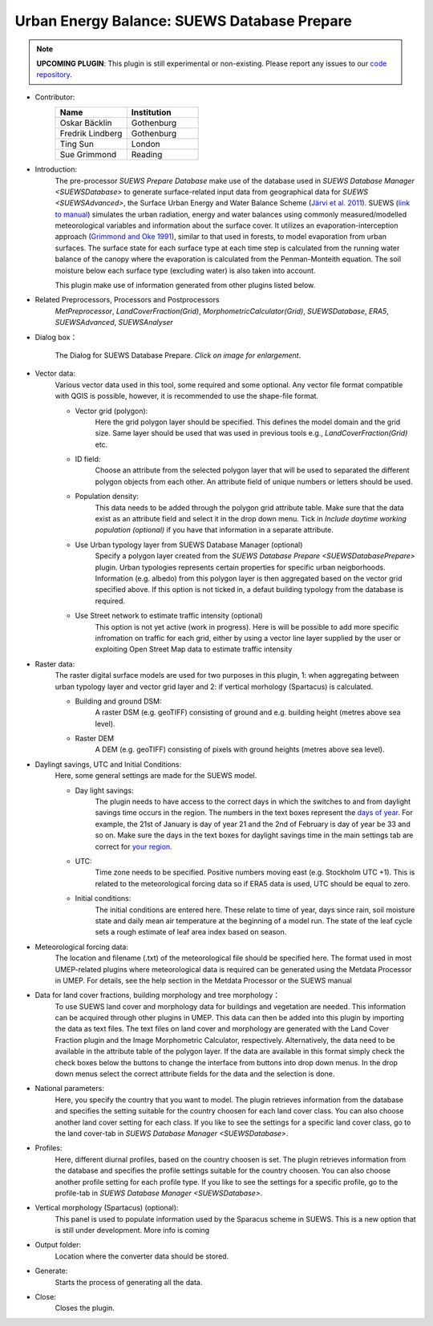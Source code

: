 .. _SUEWSDatabasePrepare:

Urban Energy Balance: SUEWS Database Prepare
~~~~~~~~~~~~~~~~~~~~~~~~~~~~~~~~~~~~~~~~~~~~

.. note:: **UPCOMING PLUGIN**: This plugin is still experimental or non-existing. Please report any issues to our `code repository <https://github.com/UMEP-dev/UMEP>`__.

* Contributor:
    .. list-table::
       :widths: 50 50
       :header-rows: 1

       * - Name
         - Institution
       * - Oskar Bäcklin
         - Gothenburg
       * - Fredrik Lindberg
         - Gothenburg
       * - Ting Sun
         - London
       * - Sue Grimmond
         - Reading

* Introduction:
    The pre-processor *SUEWS Prepare Database* make use of the database used in `SUEWS Database Manager <SUEWSDatabase>` to generate surface-related input data from geographical data for `SUEWS <SUEWSAdvanced>`, the Surface Urban Energy and Water Balance Scheme (`Järvi et al. 2011 <https://www.sciencedirect.com/science/article/pii/S0022169411006937?via%3Dihub>`__). SUEWS (`link to manual <https://suews.readthedocs.io/en/latest/>`__) simulates the urban radiation, energy and water balances using commonly measured/modelled meteorological variables and information about the surface cover. It utilizes an evaporation-interception approach (`Grimmond and Oke 1991 <https://agupubs.onlinelibrary.wiley.com/doi/10.1029/91WR00557>`__), similar to that used in forests, to model evaporation from urban surfaces. The surface state for each surface type at each time step is calculated from the running water balance of the canopy where the evaporation is calculated from the Penman-Monteith equation. The soil moisture below each surface type (excluding water) is also taken into account.
    
    This plugin make use of information generated from other plugins listed below.
    
* Related Preprocessors, Processors and Postprocessors
   `MetPreprocessor`, `LandCoverFraction(Grid)`, `MorphometricCalculator(Grid)`, `SUEWSDatabase`, `ERA5`, `SUEWSAdvanced`, `SUEWSAnalyser`

* Dialog box：
    .. figure:: /images/SUEWS_DBPrepare_main.jpg
        :width: 100%
        :align: center

        The Dialog for SUEWS Database Prepare. *Click on image for enlargement*.


* Vector data:
    Various vector data used in this tool, some required and some optional. Any vector file format compatible with QGIS is possible, however, it is recommended to use the shape-file format.
    
    * Vector grid (polygon):
        Here the grid polygon layer should be specified. This defines the model domain and the grid size. Same layer should be used that was used in previous tools e.g., `LandCoverFraction(Grid)` etc. 
    
    * ID field:
        Choose an attribute from the selected polygon layer that will be used to separated the different polygon objects from each other. An attribute field of unique numbers or letters should be used.
        
    * Population density:
        This data needs to be added through the polygon grid attribute table. Make sure that the data exist as an attribute field and select it in the drop down menu. Tick in *Include daytime working population (optional)* if you have that information in a separate attribute.
        
    * Use Urban typology layer from SUEWS Database Manager (optional)
        Specify a polygon layer created from the `SUEWS Database Prepare <SUEWSDatabasePrepare>` plugin. Urban typologies  represents certain properties for specific urban neigborhoods. Information (e.g. albedo) from this polygon layer is then aggregated based on the vector grid specified above. If this option is not ticked in, a defaut building typology from the database is required.
    * Use Street network to estimate traffic intensity (optional)
        This option is not yet active (work in progress). Here is will be possible to add more specific infromation on traffic for each grid, either by using a vector line layer supplied by the user or exploiting Open Street Map data to estimate traffic intensity
        
* Raster data:
    The raster digital surface models are used for two purposes in this plugin, 1: when aggregating between urban typology layer and vector grid layer and 2: if vertical morhology (Spartacus) is calculated.

    * Building and ground DSM:
        A raster DSM (e.g. geoTIFF) consisting of ground and e.g. building height (metres above sea level).

    * Raster DEM
        A DEM (e.g. geoTIFF) consisting of pixels with ground heights (metres above sea level).

* Daylingt savings, UTC and Initial Conditions:
    Here, some general settings are made for the SUEWS model.
    
    * Day light savings:
        The plugin needs to have access to the correct days in which the switches to and from daylight savings time occurs in the region. The numbers in the text boxes represent the `days of year <https://landweb.modaps.eosdis.nasa.gov/browse/calendar.html>`__. For example, the 21st of January is day of year 21 and the 2nd of February is day of year be 33 and so on. Make sure the days in the text boxes for daylight savings time in the main settings tab are correct for `your region <https://en.wikipedia.org/wiki/Daylight_saving_time_by_country>`__.
        
    * UTC:
        Time zone needs to be specified. Positive numbers moving east (e.g. Stockholm UTC +1). This is related to the meteorological forcing data so if ERA5 data is used, UTC should be equal to zero.
        
    * Initial conditions:
        The initial conditions are entered here. These relate to time of year, days since rain, soil moisture state and daily mean air temperature at the beginning of a model run. The state of the leaf cycle sets a rough estimate of leaf area index based on season. 
        
* Meteorological forcing data:
    The location and filename (.txt) of the meteorological file should be specified here. The format used in most UMEP-related plugins where meteorological data is required can be generated using the Metdata Processor in UMEP. For details, see the help section in the Metdata Processor or the SUEWS manual
    
* Data for land cover fractions, building morphology and tree morphology：
    To use SUEWS land cover and morphology data for buildings and vegetation are needed. This information can be acquired through other plugins in UMEP. This data can then be added into this plugin by importing the data as text files. The text files on land cover and morphology are generated with the Land Cover Fraction plugin and the Image Morphometric Calculator, respectively. Alternatively, the data need to be available in the attribute table of the polygon layer. If the data are available in this format simply check the check boxes below the buttons to change the interface from buttons into drop down menus. In the drop down menus select the correct attribute fields for the data and the selection is done. 
    
* National parameters:
    Here, you specify the country that you want to model. The plugin retrieves information from the database and specifies the setting suitable for the country choosen for each land cover class. You can also choose another land cover setting for each class. If you like to see the settings for a specific land cover class, go to the land cover-tab in `SUEWS Database Manager <SUEWSDatabase>`.

* Profiles:
    Here, different diurnal profiles, based on the country choosen is set. The plugin retrieves information from the database and specifies the profile settings suitable for the country choosen. You can also choose another profile setting for each profile type. If you like to see the settings for a specific profile, go to the profile-tab in `SUEWS Database Manager <SUEWSDatabase>`.

* Vertical morphology (Spartacus) (optional):
    This panel is used to populate information used by the Sparacus scheme in SUEWS. This is a new option that is still under development. More info is coming

* Output folder:
    Location where the converter data should be stored. 

* Generate:
    Starts the process of generating all the data.

* Close:
    Closes the plugin.
